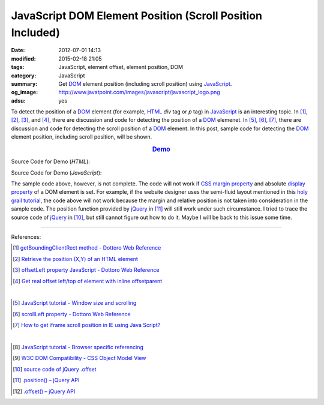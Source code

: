 JavaScript DOM Element Position (Scroll Position Included)
##########################################################

:date: 2012-07-01 14:13
:modified: 2015-02-18 21:05
:tags: JavaScript, element offset, element position, DOM
:category: JavaScript
:summary: Get DOM_ element position (including scroll position)
          using JavaScript_.
:og_image: http://www.javatpoint.com/images/javascript/javascript_logo.png
:adsu: yes


To detect the position of a DOM_ element (for example, HTML_ *div* tag or *p*
tag) in JavaScript_ is an interesting topic. In [1]_, [2]_, [3]_, and [4]_,
there are discussion and code for detecting the position of a DOM_ elemenet. In
[5]_, [6]_, [7]_, there are discussion and code for detecting the scroll
position of a DOM_ element. In this post, sample code for detecting the DOM_
element position, including scroll position, will be shown.

.. rubric:: `Demo <{filename}position.html>`_
   :class: align-center

Source Code for Demo (*HTML*):

.. show_github_file:: siongui userpages content/articles/2012/07/01/position.html
.. adsu:: 2

Source Code for Demo (*JavaScript*):

.. show_github_file:: siongui userpages content/articles/2012/07/01/position.js
.. adsu:: 3

The sample code above, however, is not complete. The code will not work if
`CSS margin property`_ and absolute `display property`_ of a DOM element is set.
For example, if the website designer uses the semi-fluid layout mentioned in
this `holy grail tutorial`_, the code above will not work because the margin and
relative position is not taken into consideration in the sample code. The
position function provided by jQuery_ in [11]_ will still work under such
circumstance. I tried to trace the source code of jQuery_ in [10]_, but still
cannot figure out how to do it. Maybe I will be back to this issue some time.

----

References:

.. [1] `getBoundingClientRect method - Dottoro Web Reference <http://help.dottoro.com/ljvmcrrn.php>`_

.. [2] `Retrieve the position (X,Y) of an HTML element <http://stackoverflow.com/questions/442404/retrieve-the-position-x-y-of-an-html-element>`_

.. [3] `offsetLeft property JavaScript - Dottoro Web Reference <http://help.dottoro.com/ljajgavt.php>`_

.. [4] `Get real offset left/top of element with inline offsetparent <http://stackoverflow.com/questions/5459894/get-real-offset-left-top-of-element-with-inline-offsetparent>`_

|

.. [5] `JavaScript tutorial - Window size and scrolling <http://www.howtocreate.co.uk/tutorials/javascript/browserwindow>`_

.. [6] `scrollLeft property - Dottoro Web Reference <http://help.dottoro.com/ljcjgrml.php>`_

.. [7] `How to get iframe scroll position in IE using Java Script? <http://stackoverflow.com/questions/2347491/how-to-get-iframe-scroll-position-in-ie-using-java-script>`_

|

.. [8] `JavaScript tutorial - Browser specific referencing <http://www.howtocreate.co.uk/tutorials/javascript/browserspecific>`_

.. [9] `W3C DOM Compatibility - CSS Object Model View <http://www.quirksmode.org/dom/w3c_cssom.html>`_

.. [10] `source code of jQuery .offset <https://github.com/jquery/jquery/blob/1.5.1/src/offset.js>`_

.. [11] `.position() – jQuery API <http://api.jquery.com/position/>`_

.. [12] `.offset() – jQuery API <http://api.jquery.com/offset/>`_

.. _CSS margin property: http://www.w3schools.com/css/css_margin.asp
.. _JavaScript: https://www.google.com/search?q=JavaScript
.. _display property: http://www.w3schools.com/cssref/pr_class_display.asp
.. _DOM: https://www.google.com/search?q=DOM
.. _holy grail tutorial: http://alistapart.com/article/holygrail
.. _HTML: https://www.google.com/search?q=HTML
.. _jQuery: http://jquery.com/
